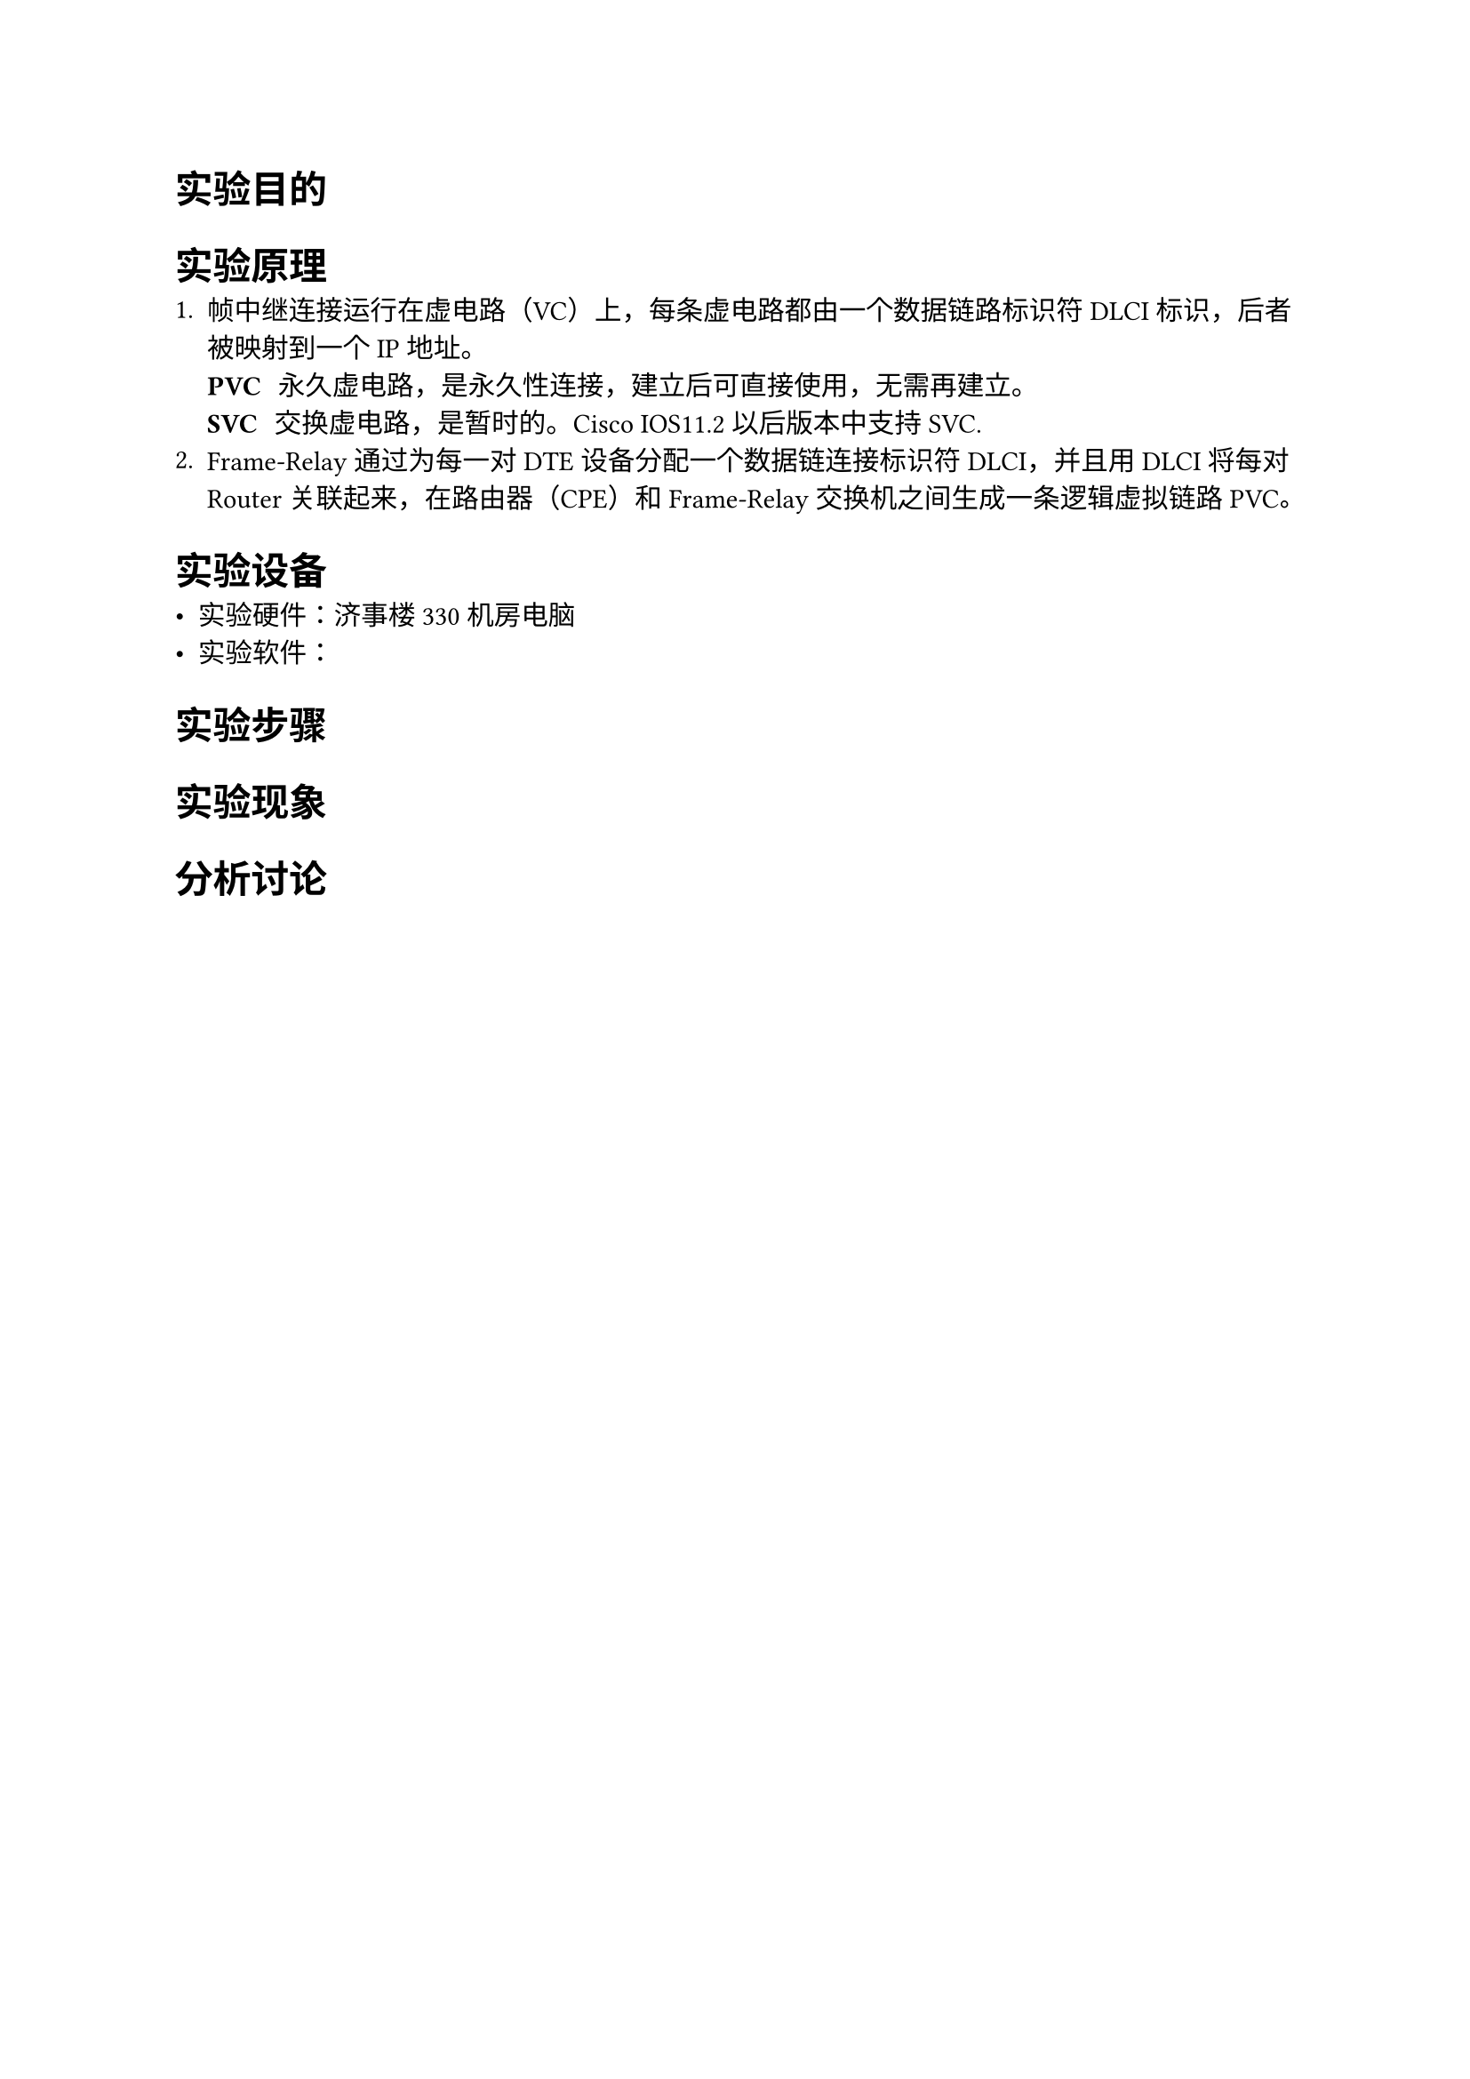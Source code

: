 = 实验目的

= 实验原理

+ 帧中继连接运行在虚电路（VC）上，每条虚电路都由一个数据链路标识符 DLCI 标识，后者被映射到一个 IP 地址。
  / PVC: 永久虚电路，是永久性连接，建立后可直接使用，无需再建立。
  / SVC: 交换虚电路，是暂时的。Cisco IOS11.2 以后版本中支持 SVC.
+ Frame-Relay 通过为每一对 DTE 设备分配一个数据链连接标识符 DLCI，并且用 DLCI 将每对 Router 关联起来，在路由器（CPE）和 Frame-Relay 交换机之间生成一条逻辑虚拟链路 PVC。

= 实验设备

- 实验硬件：济事楼 330 机房电脑
- 实验软件：

= 实验步骤

= 实验现象

= 分析讨论

